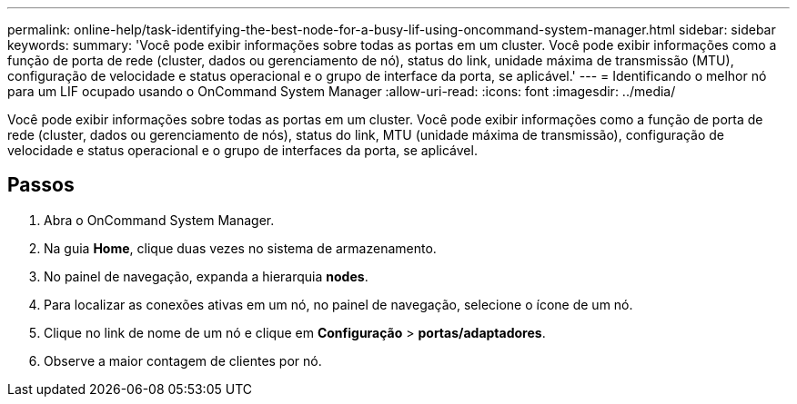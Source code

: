 ---
permalink: online-help/task-identifying-the-best-node-for-a-busy-lif-using-oncommand-system-manager.html 
sidebar: sidebar 
keywords:  
summary: 'Você pode exibir informações sobre todas as portas em um cluster. Você pode exibir informações como a função de porta de rede (cluster, dados ou gerenciamento de nó), status do link, unidade máxima de transmissão (MTU), configuração de velocidade e status operacional e o grupo de interface da porta, se aplicável.' 
---
= Identificando o melhor nó para um LIF ocupado usando o OnCommand System Manager
:allow-uri-read: 
:icons: font
:imagesdir: ../media/


[role="lead"]
Você pode exibir informações sobre todas as portas em um cluster. Você pode exibir informações como a função de porta de rede (cluster, dados ou gerenciamento de nós), status do link, MTU (unidade máxima de transmissão), configuração de velocidade e status operacional e o grupo de interfaces da porta, se aplicável.



== Passos

. Abra o OnCommand System Manager.
. Na guia *Home*, clique duas vezes no sistema de armazenamento.
. No painel de navegação, expanda a hierarquia *nodes*.
. Para localizar as conexões ativas em um nó, no painel de navegação, selecione o ícone de um nó.
. Clique no link de nome de um nó e clique em *Configuração* > *portas/adaptadores*.
. Observe a maior contagem de clientes por nó.

